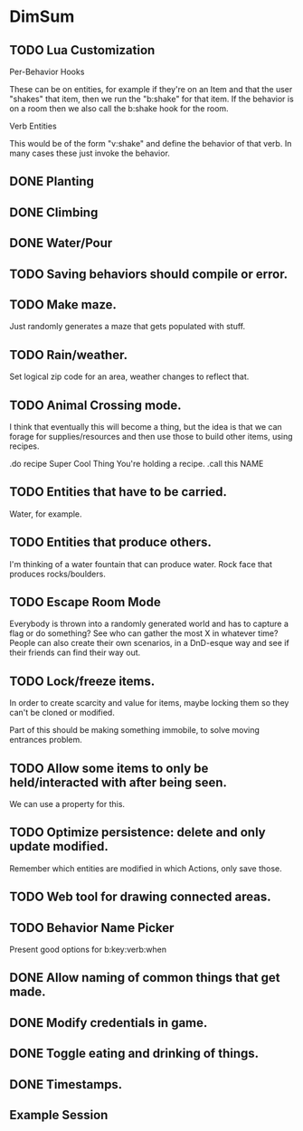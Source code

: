 * DimSum
** TODO Lua Customization

   Per-Behavior Hooks

   These can be on entities, for example if they're on an Item and
   that the user "shakes" that item, then we run the "b:shake" for
   that item. If the behavior is on a room then we also call the
   b:shake hook for the room.

   Verb Entities

   This would be of the form "v:shake" and define the behavior of that
   verb. In many cases these just invoke the behavior.


** DONE Planting
** DONE Climbing
** DONE Water/Pour
** TODO Saving behaviors should compile or error.
** TODO Make maze.

   Just randomly generates a maze that gets populated with stuff.

** TODO Rain/weather.

   Set logical zip code for an area, weather changes to reflect that.

** TODO Animal Crossing mode.

   I think that eventually this will become a thing, but the idea is
   that we can forage for supplies/resources and then use those to
   build other items, using recipes.

   .do recipe Super Cool Thing
   You're holding a recipe.
   .call this NAME

** TODO Entities that have to be carried.

   Water, for example.

** TODO Entities that produce others.

   I'm thinking of a water fountain that can produce water. Rock face
   that produces rocks/boulders.

** TODO Escape Room Mode

   Everybody is thrown into a randomly generated world and has to
   capture a flag or do something? See who can gather the most X in
   whatever time? People can also create their own scenarios, in a
   DnD-esque way and see if their friends can find their way out.

** TODO Lock/freeze items.

   In order to create scarcity and value for items, maybe locking them
   so they can't be cloned or modified.

   Part of this should be making something immobile, to solve moving
   entrances problem.

** TODO Allow some items to only be held/interacted with after being seen.

   We can use a property for this.

** TODO Optimize persistence: delete and only update modified.

   Remember which entities are modified in which Actions, only save those.

** TODO Web tool for drawing connected areas.
** TODO Behavior Name Picker

   Present good options for b:key:verb:when

** DONE Allow naming of common things that get made.
** DONE Modify credentials in game.
** DONE Toggle eating and drinking of things.
** DONE Timestamps.
**  Example Session

	[[./docs/areas.png]]
